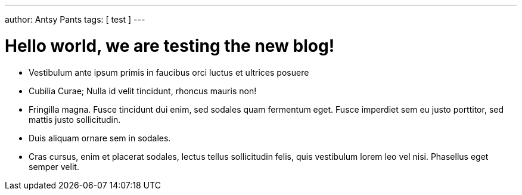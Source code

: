 ---
author: Antsy Pants
tags: [ test ]
---

Hello world, we are testing the new blog!
=========================================


 * Vestibulum ante ipsum primis in faucibus orci luctus et ultrices posuere 
 * Cubilia Curae; Nulla id velit tincidunt, rhoncus mauris non!
 * Fringilla magna. Fusce tincidunt dui enim, sed sodales quam fermentum eget. Fusce imperdiet sem eu justo porttitor, sed mattis justo sollicitudin. 
 * Duis aliquam ornare sem in sodales. 
 * Cras cursus, enim et placerat sodales, lectus tellus sollicitudin felis, quis vestibulum lorem leo vel nisi. Phasellus eget semper velit.









